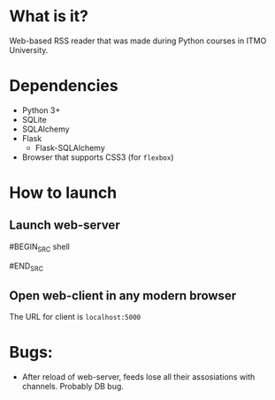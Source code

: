 * What is it?
Web-based RSS reader that was made during Python courses in ITMO University.


* Dependencies
- Python 3+
- SQLite
- SQLAlchemy
- Flask
  - Flask-SQLAlchemy
- Browser that supports CSS3 (for ~flexbox~)


* How to launch

** Launch web-server
#BEGIN_SRC shell
# make
#END_SRC

** Open web-client in any modern browser
The URL for client is ~localhost:5000~


* Bugs:
- After reload of web-server, feeds lose all their assosiations with channels.  
  Probably DB bug.

